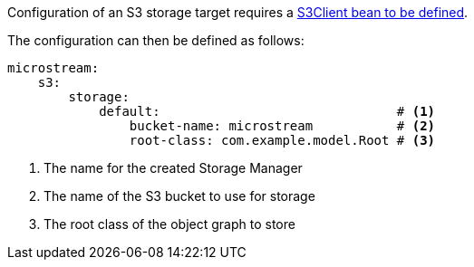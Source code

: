 Configuration of an S3 storage target requires a https://micronaut-projects.github.io/micronaut-aws/latest/guide/#s3[S3Client bean to be defined].

The configuration can then be defined as follows:

[configuration]
----
microstream:
    s3:
        storage:
            default:                               # <1>
                bucket-name: microstream           # <2>
                root-class: com.example.model.Root # <3>
----
<1> The name for the created Storage Manager
<2> The name of the S3 bucket to use for storage
<3> The root class of the object graph to store
